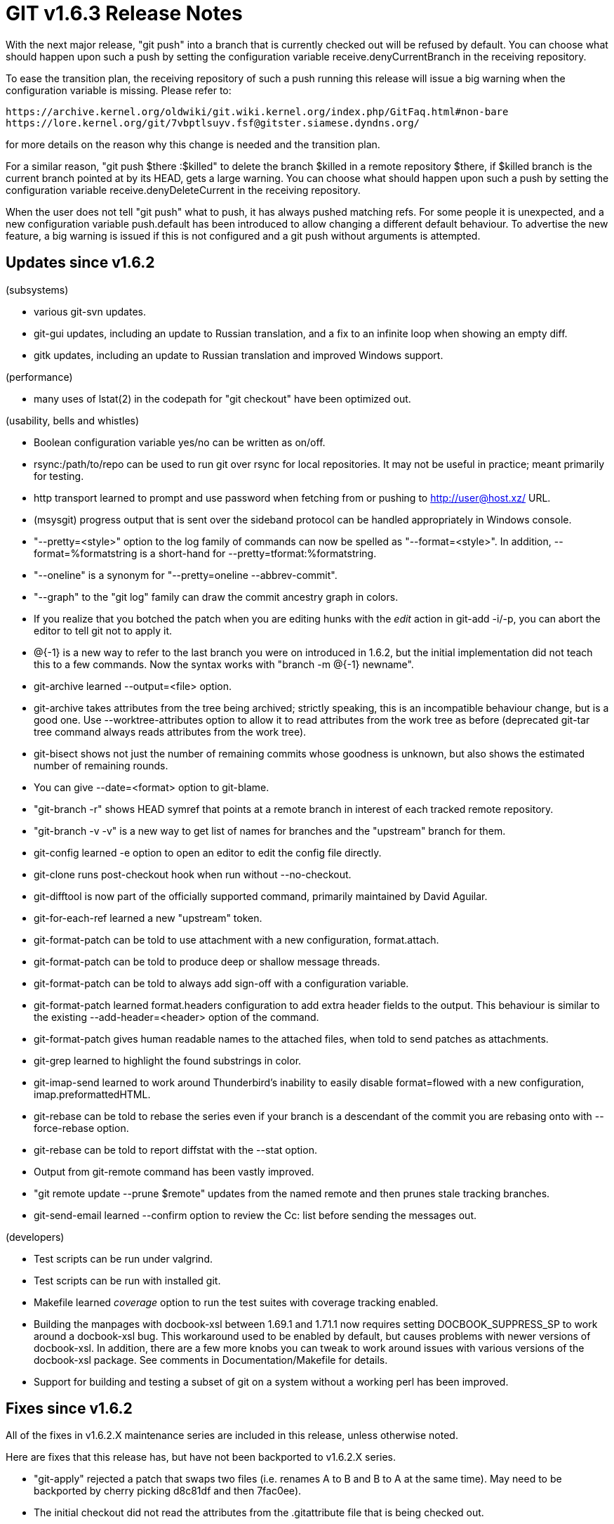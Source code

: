 GIT v1.6.3 Release Notes
========================

With the next major release, "git push" into a branch that is
currently checked out will be refused by default.  You can choose
what should happen upon such a push by setting the configuration
variable receive.denyCurrentBranch in the receiving repository.

To ease the transition plan, the receiving repository of such a
push running this release will issue a big warning when the
configuration variable is missing.  Please refer to:

  https://archive.kernel.org/oldwiki/git.wiki.kernel.org/index.php/GitFaq.html#non-bare
  https://lore.kernel.org/git/7vbptlsuyv.fsf@gitster.siamese.dyndns.org/

for more details on the reason why this change is needed and the
transition plan.

For a similar reason, "git push $there :$killed" to delete the branch
$killed in a remote repository $there, if $killed branch is the current
branch pointed at by its HEAD, gets a large warning.  You can choose what
should happen upon such a push by setting the configuration variable
receive.denyDeleteCurrent in the receiving repository.

When the user does not tell "git push" what to push, it has always
pushed matching refs.  For some people it is unexpected, and a new
configuration variable push.default has been introduced to allow
changing a different default behaviour.  To advertise the new feature,
a big warning is issued if this is not configured and a git push without
arguments is attempted.


Updates since v1.6.2
--------------------

(subsystems)

* various git-svn updates.

* git-gui updates, including an update to Russian translation, and a
  fix to an infinite loop when showing an empty diff.

* gitk updates, including an update to Russian translation and improved Windows
  support.

(performance)

* many uses of lstat(2) in the codepath for "git checkout" have been
  optimized out.

(usability, bells and whistles)

* Boolean configuration variable yes/no can be written as on/off.

* rsync:/path/to/repo can be used to run git over rsync for local
  repositories.  It may not be useful in practice; meant primarily for
  testing.

* http transport learned to prompt and use password when fetching from or
  pushing to http://user@host.xz/ URL.

* (msysgit) progress output that is sent over the sideband protocol can
  be handled appropriately in Windows console.

* "--pretty=<style>" option to the log family of commands can now be
  spelled as "--format=<style>".  In addition, --format=%formatstring
  is a short-hand for --pretty=tformat:%formatstring.

* "--oneline" is a synonym for "--pretty=oneline --abbrev-commit".

* "--graph" to the "git log" family can draw the commit ancestry graph
  in colors.

* If you realize that you botched the patch when you are editing hunks
  with the 'edit' action in git-add -i/-p, you can abort the editor to
  tell git not to apply it.

* @{-1} is a new way to refer to the last branch you were on introduced in
  1.6.2, but the initial implementation did not teach this to a few
  commands.  Now the syntax works with "branch -m @{-1} newname".

* git-archive learned --output=<file> option.

* git-archive takes attributes from the tree being archived; strictly
  speaking, this is an incompatible behaviour change, but is a good one.
  Use --worktree-attributes option to allow it to read attributes from
  the work tree as before (deprecated git-tar tree command always reads
  attributes from the work tree).

* git-bisect shows not just the number of remaining commits whose goodness
  is unknown, but also shows the estimated number of remaining rounds.

* You can give --date=<format> option to git-blame.

* "git-branch -r" shows HEAD symref that points at a remote branch in
  interest of each tracked remote repository.

* "git-branch -v -v" is a new way to get list of names for branches and the
  "upstream" branch for them.

* git-config learned -e option to open an editor to edit the config file
  directly.

* git-clone runs post-checkout hook when run without --no-checkout.

* git-difftool is now part of the officially supported command, primarily
  maintained by David Aguilar.

* git-for-each-ref learned a new "upstream" token.

* git-format-patch can be told to use attachment with a new configuration,
  format.attach.

* git-format-patch can be told to produce deep or shallow message threads.

* git-format-patch can be told to always add sign-off with a configuration
  variable.

* git-format-patch learned format.headers configuration to add extra
  header fields to the output.  This behaviour is similar to the existing
  --add-header=<header> option of the command.

* git-format-patch gives human readable names to the attached files, when
  told to send patches as attachments.

* git-grep learned to highlight the found substrings in color.

* git-imap-send learned to work around Thunderbird's inability to easily
  disable format=flowed with a new configuration, imap.preformattedHTML.

* git-rebase can be told to rebase the series even if your branch is a
  descendant of the commit you are rebasing onto with --force-rebase
  option.

* git-rebase can be told to report diffstat with the --stat option.

* Output from git-remote command has been vastly improved.

* "git remote update --prune $remote" updates from the named remote and
  then prunes stale tracking branches.

* git-send-email learned --confirm option to review the Cc: list before
  sending the messages out.

(developers)

* Test scripts can be run under valgrind.

* Test scripts can be run with installed git.

* Makefile learned 'coverage' option to run the test suites with
  coverage tracking enabled.

* Building the manpages with docbook-xsl between 1.69.1 and 1.71.1 now
  requires setting DOCBOOK_SUPPRESS_SP to work around a docbook-xsl bug.
  This workaround used to be enabled by default, but causes problems
  with newer versions of docbook-xsl.  In addition, there are a few more
  knobs you can tweak to work around issues with various versions of the
  docbook-xsl package.  See comments in Documentation/Makefile for details.

* Support for building and testing a subset of git on a system without a
  working perl has been improved.


Fixes since v1.6.2
------------------

All of the fixes in v1.6.2.X maintenance series are included in this
release, unless otherwise noted.

Here are fixes that this release has, but have not been backported to
v1.6.2.X series.

* "git-apply" rejected a patch that swaps two files (i.e. renames A to B
  and B to A at the same time).  May need to be backported by cherry
  picking d8c81df and then 7fac0ee).

* The initial checkout did not read the attributes from the .gitattribute
  file that is being checked out.

* git-gc spent excessive amount of time to decide if an object appears
  in a locally existing pack (if needed, backport by merging 69e020a).
